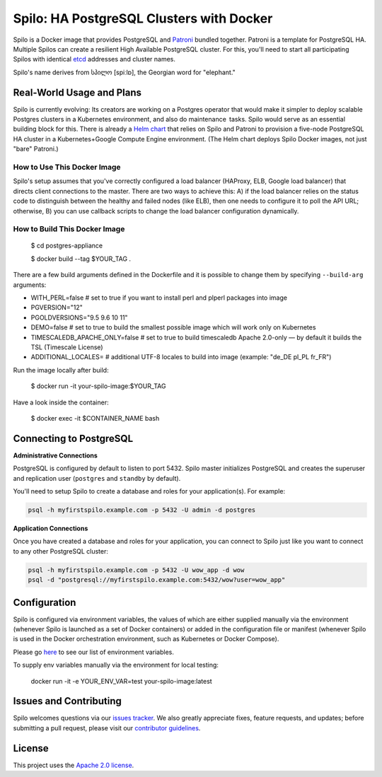=========================================
Spilo: HA PostgreSQL Clusters with Docker
=========================================

Spilo is a Docker image that provides PostgreSQL and `Patroni <https://github.com/zalando/patroni>`__ bundled together. Patroni is a template for PostgreSQL HA. Multiple Spilos can create a resilient High Available PostgreSQL cluster. For this, you'll need to start all participating Spilos with identical `etcd <https://github.com/coreos/etcd>`__ addresses and cluster names. 

Spilo's name derives from სპილო [spiːlɒ], the Georgian word for "elephant."  

Real-World Usage and Plans
--------------------------

Spilo is currently evolving: Its creators are working on a Postgres operator that would make it simpler to deploy scalable Postgres clusters in a Kubernetes environment, and also do maintenance tasks. Spilo would serve as an essential building block for this. There is already a `Helm chart <https://github.com/kubernetes/charts/tree/master/incubator/patroni>`__ that relies on Spilo and Patroni to provision a five-node PostgreSQL HA cluster in a Kubernetes+Google Compute Engine environment. (The Helm chart deploys Spilo Docker images, not just "bare" Patroni.)

How to Use This Docker Image
============================

Spilo's setup assumes that you've correctly configured a load balancer (HAProxy, ELB, Google load balancer) that directs client connections to the master. There are two ways to achieve this: A) if the load balancer relies on the status code to distinguish between the healthy and failed nodes (like ELB), then one needs to configure it to poll the API URL; otherwise, B) you can use callback scripts to change the load balancer configuration dynamically.

How to Build This Docker Image
==============================

    $ cd postgres-appliance

    $ docker build --tag $YOUR_TAG .


There are a few build arguments defined in the Dockerfile and it is possible to change them by specifying ``--build-arg`` arguments:

- WITH_PERL=false # set to true if you want to install perl and plperl packages into image
- PGVERSION="12"
- PGOLDVERSIONS="9.5 9.6 10 11"
- DEMO=false # set to true to build the smallest possible image which will work only on Kubernetes
- TIMESCALEDB_APACHE_ONLY=false # set to true to build timescaledb Apache 2.0-only — by default it builds the TSL (Timescale License)
- ADDITIONAL_LOCALES= # additional UTF-8 locales to build into image (example: "de_DE pl_PL fr_FR")

Run the image locally after build:

    $ docker run -it your-spilo-image:$YOUR_TAG

Have a look inside the container:

    $ docker exec -it $CONTAINER_NAME bash

Connecting to PostgreSQL
------------------------
**Administrative Connections**

PostgreSQL is configured by default to listen to port 5432. Spilo master initializes PostgreSQL and creates the superuser and replication user (``postgres`` and ``standby`` by default).

You'll need to setup Spilo to create a database and roles for your application(s). For example:

.. code-block:: bash

    psql -h myfirstspilo.example.com -p 5432 -U admin -d postgres

**Application Connections**

Once you have created a database and roles for your application, you can connect to Spilo just like you want to connect to any other PostgreSQL cluster:

.. code-block:: bash

    psql -h myfirstspilo.example.com -p 5432 -U wow_app -d wow
    psql -d "postgresql://myfirstspilo.example.com:5432/wow?user=wow_app"

Configuration
-------------

Spilo is configured via environment variables, the values of which are either supplied manually via the environment (whenever Spilo is launched as a set of Docker containers) or added in the configuration file or manifest (whenever Spilo is used in the Docker orchestration environment, such as Kubernetes or Docker Compose).

Please go `here <https://github.com/zalando/spilo/blob/master/ENVIRONMENT.rst>`__ to see our list of environment variables.

To supply env variables manually via the environment for local testing:

    docker run -it -e YOUR_ENV_VAR=test your-spilo-image:latest

Issues and Contributing
-----------------------

Spilo welcomes questions via our `issues tracker <https://github.com/zalando/spilo/issues>`__. We also greatly appreciate fixes, feature requests, and updates; before submitting a pull request, please visit our `contributor guidelines <https://github.com/zalando/spilo/blob/master/CONTRIBUTING.rst>`__.

License
-------

This project uses the `Apache 2.0 license <https://github.com/zalando/spilo/blob/master/LICENSE>`__. 
